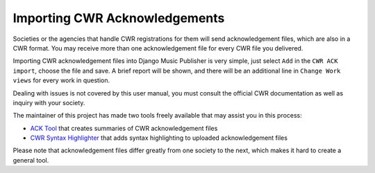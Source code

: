 Importing CWR Acknowledgements
==============================

Societies or the agencies that handle CWR registrations for them will send acknowledgement files, which are also in a CWR format. You may receive more than one acknowledgement file for every CWR file you delivered. 

Importing CWR acknowledgement files into Django Music Publisher is very simple, just select ``Add`` in the ``CWR ACK import``, choose the file and save. A brief report will be shown, and there will be an additional line in ``Change Work views`` for every work in question.

Dealing with issues is not covered by this user manual, you must consult the official CWR documentation as well as inquiry with your society.

The maintainer of this project has made two tools freely available that may assist you in this process:

* `ACK Tool <https://matijakolaric.com/free/cwr-x-ack-tool>`_ that creates summaries of CWR acknowledgement files

* `CWR Syntax Highlighter <https://matijakolaric.com/free/cwr-syntax-highlighter/>`_ that adds syntax highlighting to uploaded acknowledgement files

Please note that acknowledgement files differ greatly from one society to the next, which makes it hard to create a general tool.
